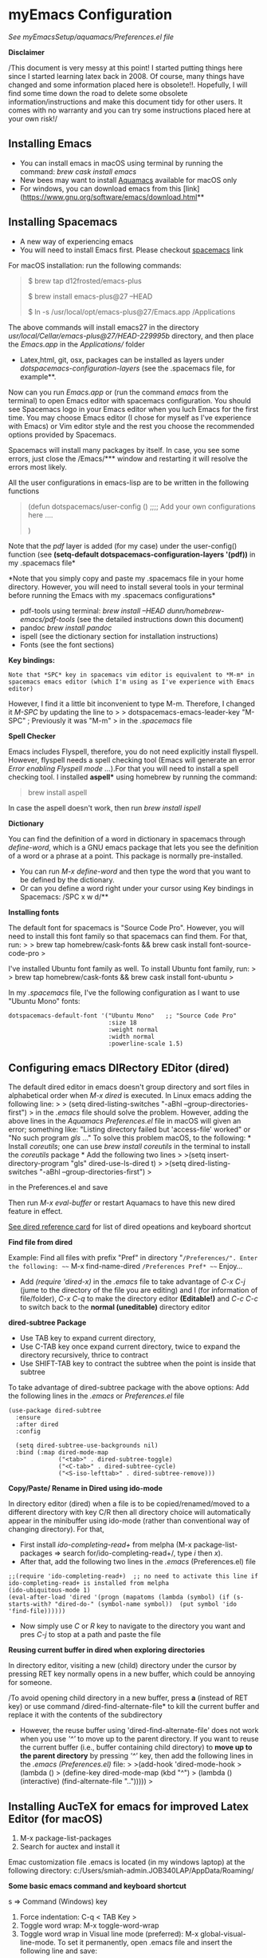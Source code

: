 * myEmacs Configuration
  :PROPERTIES:
  :CUSTOM_ID: myemacs-configuration
  :END:

/See myEmacsSetup/aquamacs/Preferences.el file/

*Disclaimer*

/This document is very messy at this point! I started putting things
here since I started learning latex back in 2008. Of course, many things
have changed and some information placed here is obsolete!!. Hopefully,
I will find some time down the road to delete some obsolete
information/instructions and make this document tidy for other users. It
comes with no warranty and you can try some instructions placed here at
your own risk!/

** Installing Emacs
   :PROPERTIES:
   :CUSTOM_ID: installing-emacs
   :END:

- You can install emacs in macOS using terminal by running the command:
  /brew cask install emacs/
- New bees may want to install [[http://aquamacs.org/][Aquamacs]]
  available for macOS only
- For windows, you can download emacs from this
  [link](https://www.gnu.org/software/emacs/download.html**

** Installing Spacemacs
   :PROPERTIES:
   :CUSTOM_ID: installing-spacemacs
   :END:

- A new way of experiencing emacs
- You will need to install Emacs first. Please checkout
  [[https://github.com/syl20bnr/spacemacs][spacemacs]] link

For macOS installation: run the following commands:

#+BEGIN_QUOTE
  $ brew tap d12frosted/emacs-plus

  $ brew install emacs-plus@27 --HEAD

  $ ln -s /usr/local/opt/emacs-plus@27/Emacs.app /Applications
#+END_QUOTE

The above commands will install emacs27 in the directory
/usr/local/Cellar/emacs-plus@27/HEAD-229995b/ directory, and then place
the /Emacs.app/ in the /Applications// folder

- Latex,html, git, osx, packages can be installed as layers under
  /dotspacemacs-configuration-layers/ (see the .spacemacs file, for
  example**.

Now can you run /Emacs.app/ or (run the command /emacs/ from the
terminal) to open Emacs editor with spacemacs configuration. You should
see Spacemacs logo in your Emacs editor when you luch Emacs for the
first time. You may choose Emacs editor (I chose for myself as I've
experience with Emacs) or Vim editor style and the rest you choose the
recommended options provided by Spacemacs.

Spacemacs will install many packages by itself. In case, you see some
errors, just close the /Emacs/*** window and restarting it will resolve
the errors most likely.

All the user configurations in emacs-lisp are to be written in the
following functions

#+BEGIN_QUOTE
  (defun dotspacemacs/user-config () ;;;; Add your own configurations
  here ....

  )
#+END_QUOTE

Note that the /pdf/ layer is added (for my case) under the user-config()
function (see *(setq-default dotspacemacs-configuration-layers '(pdf))*
in my .spacemacs file*

*Note that you simply copy and paste my .spacemacs file in your home
directory. However, you will need to install several tools in your
terminal before running the Emacs with my .spacemacs configurations*

- pdf-tools using terminal: /brew install --HEAD
  dunn/homebrew-emacs/pdf-tools/ (see the detailed instructions down
  this document)
- pandoc /brew install pandoc/
- ispell (see the dictionary section for installation instructions)
- Fonts (see the font sections)

*Key bindings:*

#+BEGIN_EXAMPLE
  Note that *SPC* key in spacemacs vim editor is equivalent to *M-m* in spacemacs emacs editor (which I'm using as I've experience with Emacs editor) 
#+END_EXAMPLE

However, I find it a little bit inconvenient to type M-m. Therefore, I
changed it /M-SPC/ by updating the line to > >
dotspacemacs-emacs-leader-key "M-SPC" ; Previously it was "M-m" > in the
/.spacemacs/ file

*Spell Checker*

Emacs includes Flyspell, therefore, you do not need explicitly install
flyspell. However, flyspell needs a spell checking tool (Emacs will
generate an error /Error enabling Flyspell mode .../).For that you will
need to install a spell checking tool. I installed *aspell** using
homebrew by running the command:

#+BEGIN_QUOTE
  brew install aspell
#+END_QUOTE

In case the aspell doesn't work, then run /brew install ispell/

*Dictionary*

You can find the definition of a word in dictionary in spacemacs through
/define-word/, which is a GNU emacs package that lets you see the
definition of a word or a phrase at a point. This package is normally
pre-installed.

- You can run /M-x define-word/ and then type the word that you want to
  be defined by the dictionary.
- Or can you define a word right under your cursor using Key bindings in
  Spacemacs: /SPC x w d/**

*Installing fonts*

The default font for spacemacs is "Source Code Pro". However, you will
need to install this font family so that spacemacs can find them. For
that, run: > > brew tap homebrew/cask-fonts && brew cask install
font-source-code-pro >

I've installed Ubuntu font family as well. To install Ubuntu font
family, run: > > brew tap homebrew/cask-fonts && brew cask install
font-ubuntu >

In my /.spacemacs/ file, I've the following configuration as I want to
use "Ubuntu Mono" fonts:

#+BEGIN_EXAMPLE
     dotspacemacs-default-font '("Ubuntu Mono"   ;; "Source Code Pro" 
                                 :size 18
                                 :weight normal
                                 :width normal
                                 :powerline-scale 1.5)
#+END_EXAMPLE

** Configuring emacs DIRectory EDitor (dired)
   :PROPERTIES:
   :CUSTOM_ID: configuring-emacs-directory-editor-dired
   :END:

The default dired editor in emacs doesn't group directory and sort files
in alphabetical order when /M-x dired/ is executed. In Linux emacs
adding the following line: > > (setq dired-listing-switches "-aBhl
--group-directories-first") > in the /.emacs/ file should solve the
problem. However, adding the above lines in the /Aquamacs
Preferences.el/ file in macOS will given an error; something like:
"Listing directory failed but 'access-file' worked" or "No such program
/gls/ ..." To solve this problem macOS, to the following: * Install
/coreutils/; one can use /brew install coreutils/ in the terminal to
install the /coreutils/ package * Add the following two lines > >(setq
insert-directory-program "gls" dired-use-ls-dired t) > >(setq
dired-listing-switches "-aBhl --group-directories-first") >

in the Preferences.el and save

Then run /M-x eval-buffer/ or restart Aquamacs to have this new dired
feature in effect.

[[https://www.gnu.org/software/emacs/refcards/pdf/dired-ref.pdf][See
dired reference card]] for list of dired opeations and keyboard shortcut

*Find file from dired*

Example: Find all files with prefix "Pref" in directory
"~/Preferences/". Enter the following: ~~~ M-x find-name-dired
~/Preferences Pref* ~~~ Enjoy...

- Add /(require 'dired-x)/ in the /.emacs/ file to take advantage of
  /C-x C-j/ (jume to the directory of the file you are editing) and I
  (for information of file/folder), /C-x C-q/ to make the directory
  editor *(Editable!)* and /C-c C-c/ to switch back to the *normal
  (uneditable)* directory editor

*dired-subtree Package*

- Use TAB key to expand current directory,
- Use C-TAB key once expand current directory, twice to expand the
  directory recursively, thrice to contract
- Use SHIFT-TAB key to contract the subtree when the point is inside
  that subtree

To take advantage of dired-subtree package with the above options: Add
the following lines in the /.emacs/ or /Preferences.el/ file

#+BEGIN_EXAMPLE
  (use-package dired-subtree
    :ensure
    :after dired
    :config
    
    (setq dired-subtree-use-backgrounds nil)
    :bind (:map dired-mode-map
                ("<tab>" . dired-subtree-toggle)
                ("<C-tab>" . dired-subtree-cycle)
                ("<S-iso-lefttab>" . dired-subtree-remove)))
#+END_EXAMPLE

*Copy/Paste/ Rename in Dired using ido-mode*

In directory editor (dired) when a file is to be copied/renamed/moved to
a different directory with key C/R then all directory choice will
automatically appear in the minibuffer using ido-mode (rather than
conventional way of changing directory). For that,

- First install /ido-completing-read+/ from melpha (M-x
  package-list-packages => search for/ido-completing-read+/, type /i/
  then /x/).
- After that, add the following two lines in the /.emacs/
  (Preferences.el) file

#+BEGIN_EXAMPLE
  ;;(require 'ido-completing-read+)  ;; no need to activate this line if ido-completing-read+ is installed from melpha 
  (ido-ubiquitous-mode 1)
  (eval-after-load 'dired '(progn (mapatoms (lambda (symbol) (if (s-starts-with? "dired-do-" (symbol-name symbol))  (put symbol 'ido 'find-file))))))
#+END_EXAMPLE

- Now simply use /C/ or /R/ key to navigate to the directory you want
  and pres /C-j/ to stop at a path and paste the file

*Reusing current buffer in dired when exploring directories*

In directory editor, visiting a new (child) directory under the cursor
by pressing RET key normally opens in a new buffer, which could be
annoying for someone.

/To avoid opening child directory in a new buffer, press *a* (instead of
RET key) or use command /dired-find-alternate-file* to kill the current
buffer and replace it with the contents of the subdirectory

- However, the reuse buffer using 'dired-find-alternate-file' does not
  work when you use /'^'/ to move up to the parent directory. If you
  want to reuse the current buffer (i.e., buffer containing child
  directory) to *move up to the parent directory* by pressing /'^'/ key,
  then add the following lines in the /.emacs (Preferences.el)/ file: >
  >(add-hook 'dired-mode-hook > (lambda () > (define-key dired-mode-map
  (kbd "^") > (lambda () (interactive) (find-alternate-file ".."))))) >

** Installing AucTeX for emacs for improved Latex Editor (for macOS)
   :PROPERTIES:
   :CUSTOM_ID: installing-auctex-for-emacs-for-improved-latex-editor-for-macos
   :END:

1. M-x package-list-packages
2. Search for auctex and install it

Emac customization file .emacs is located (in my windows laptop) at the
following directory: c:/Users/smiah-admin.JOB340LAP/AppData/Roaming/

*Some basic emacs command and keyboard shortcut*

s => Command (Windows) key

1. Force indentation: C-q < TAB Key >
2. Toggle word wrap: M-x toggle-word-wrap
3. Toggle word wrap in Visual line mode (preferred): M-x
   global-visual-line-mode. To set it permanently, open .emacs file and
   insert the following line and save:

(global-visual-line-mode 1) ; 1 for on, 0 for off.

If C-a and C-e makes your cursor go to the beginning of a paragraph and
end of a paragraph, it is just because fill-paragraph command is turned
on. You can deactivate it by M-q key. It is because of the
/better-defaults/ layer in dotspacemacs configuration file.

1.  Word wrap in Aquamacs: a) *Options ► Line Wrapping ► Word wrap b*
    Options ► Line Wrapping ► Adopt as default c) Options ► Save
    options**
2.  M-x delete-file => deletes file
3.  M-x delete-directory => deletes directory
4.  M -x make-directory /dirname =>/ This command creates a directory
    named dirname
5.  C-x d => open current directory
6.  C-x C-v RET => refresh buffer (for docView type g)
7.  Shift ^ => go to previous parent directory
8.  C-x [ => beginning of the document
9.  C-x ] => end of the document
10. C-Delete => deletes a word forward
11. C-Backspace => deletes a word backward
12. C-Shift-Backspace => deletes the entire line regardless of cursor
    position in the line
13. C-0 C-k => kills from point to the start of the line
14. C-up/down arrow => paragraph up/down
15. Next/previous buffer => C-x right arrow/left arrow
16. C-x o => To switch to another buffer in the split windows
17. C-x 5 o => To switch to another emacs window (frame)
18. C-x PLUS leftArrow (C-x PLUS rightArrow ) => switch between buffers.
19. Command+Shift+{ => switch between tabbed buffers (macOS)

- Switch to text mode: M-x text mode

*I (interactive) do (ido) mode*

- ido-mode is useful to find files from a directory. It shows all the
  subdirectories under a directory automatically. To make use of
  ido-mode, type > >M-x ido-mode >

To activate ido-mode when starting emacs, write

#+BEGIN_QUOTE
  (require 'ido) (ido-mode t)
#+END_QUOTE

in the /.emacs/ or /Preferences.el/ file and the run /M-x eval-buffer/
to take its effect without restarting emacs

- *smex* package is useful to have auto-complete commands in the
  minibuffer. See [[https://github.com/nonsequitur/smex][this link]] for
  details. To install this package, run

  - /M-x package-list-packages/
  - Search /smex/, then type i then x, then follow the instructions

*ido vertical mode* This mode makes ido-mode display vertically (very
convenient). First install ido-vertical-mode from the melpha packages
usng /M-x package-list-packages/ and then fine /ido-vertical-mode/ then
install it by typing /i/ then /x/ . After that add the following lines
in the .emacs (Preferences file)

#+BEGIN_EXAMPLE
  (require 'ido-vertical-mode)
  (ido-mode 1)
  (ido-vertical-mode 1)
  (setq ido-vertical-define-keys 'C-n-and-C-p-only)
#+END_EXAMPLE

*Installing pdf-tools* /pdf-tools/ is an open-source package, which is a
replacement of DocView package, which is built-in emacs. More details
about the package can be sought at
[[https://github.com/politza/pdf-tools][PDF tools README]]. To install
it, follow the steps below.

- Install /use-package/ package from /M-x package-list-packages/
- Open /.emacs/ (Preferences.el) file and add the following

#+BEGIN_EXAMPLE
  ;;; pdf-tools elisp via the use-package below. To upgrade the epdfinfo
  ;;; server, just do 'brew upgrade pdf-tools' prior to upgrading to newest
  ;;; pdf-tools package using Emacs package system. If things get messed
  ;;; up, just do 'brew uninstall pdf-tools', wipe out the elpa
  ;;; pdf-tools package and reinstall both as at the start.
  (use-package pdf-tools
    :ensure t
    :config
    (custom-set-variables
      '(pdf-tools-handle-upgrades nil)) ; Use brew upgrade pdf-tools instead.
    (setq pdf-info-epdfinfo-program "/usr/local/bin/epdfinfo"))
  (pdf-tools-install)
#+END_EXAMPLE

- Restart emacs or run /M-x eval-buffer RET/ to take effect of
  pdf-tools. Note that you will need to follow the on-screen
  instructions for the first time as it will install /poppler/ package
  using brew installer (install Homebrew installer if haven't!)
- In case Emacs is frozen to open a PDF file using PDF-tools, it is
  probably because you have linum-mode enabled. Note that pdf-tools
  pretty much unusable with linum-mode enabled. Therefore, you will need
  to *deactivate* it. For that add the following line somewhere in your
  .emacs (Preferences.el) file: > >(add-hook 'pdf-view-mode-hook
  (lambda() (linum-mode -1))) >

If the above steps installing pdf-tools doesn't work then follow the
steps below:

- Install /use-package/ package from /M-x package-list-packages/
- For macOS, install poppler using /brew install poppler automake/
- Using terminal install pdf-tools using /brew install --HEAD
  dunn/homebrew-emacs/pdf-tools/ Note the path of epdfinfo and after the
  installation as this path will be required down the road
- Install /pdf-tools/ package from /M-x package-list-packages/
- Open /.emacs/ (Preferences.el) file and add the above lines.

Working with latex "minted" package: Invoke latex command with

==========================================

1. Type Meta(Alt)-!
2. Then type: pdflatex -shell-escape source.tex or latex -shell-escape
   source.tex

Or insert the following lines in .emacs file and save:

(eval-after-load "tex"

'(setcdr (assoc "LaTeX" TeX-command-list)

'("%`%l%(mode) -shell-escape%' %t"

TeX-run-TeX nil (latex-mode doctex-mode) :help "Run LaTeX")

)

)

%%% HOw to install TOC ref option in AUCTEX

Add the following lines in .emacs

; Table of contents of latex document by reftex! (this is a comment)

(add-hook 'LaTeX-mode-hook 'turn-on-reftex)

(setq reftex-plug-into-AUCTeX t)

%%% How to install packages in emacs (e.g., auto-complete,
auto-complete-auctex, yasnippet)

1. Open .emacs file from "C:\extract\emacs/" directory
2. Add the following lines and save .emacs file:

; start package.el with emacs (require 'package) ; add MELPA repository
list (add-to-list 'package-archives'("melpa" .
"http://melpa.milkbox.net/packages/")) ; initialize package.el
(package-initialize)

3. Run the command /M-x eval-buffer/ or restart emacs

4. Type M-x package-list-packages

5. Find the package: e.g. auto-complete

6. Take the cursor at the beginning of the line containing package name,
   then type "I" then "x". Your package auto-complete is installed.

7. Add the following lines in the .emacs file and save:

; start auto-complete with emacs (require 'auto-complete) ; do default
config for auto-complete (require 'auto-complete-config)
(ac-config-default) 8. Restart emacs. In order to add
auto-complete-auctex and yasnippet, do the similar procedure

(Note that yasnippet package automatically drops down list of available
commands so is very powerful.)

Show line numbers at the left side of the file.

1. M-x package-list-packages
2. Search for linum
3. Type 'i' at the beginning of the line followed by 'x'
4. Type M-x global-linum

%%%%%%%%%%%%% OUTPUT DVI

Command: TeX-PDF-mode (C-c C-t C-p) This command toggles the PDF mode of
AUCTeX, a buffer-local minor mode which is enabled by default. You can
customize TeX-PDF-mode to give it a different default or set it as a
file local variable on a per-document basis. This option usually results
in calling either PDFTeX or ordinary TeX.

After TeX-PDF-mode is disabled, you will be able to comple latex
document to dvi and do the following to view dvi file:

1. M-x customize-variable
2. Type "TeX-view-program-selection"
3. Replace "Yap" with "Start"

%%%%%%%%%%%%%%% Auto-completion text mode

- Install company package from melpha: -> M-x package-list-packages,
  then C-s company -> i -> x -> y
- Insert the following in the .emacs file

(require 'company)

(add-hook 'after-init-hook 'global-company-mode)

(defun text-mode-hook-setup ()

;; make `company-backends' local is critcal

;; or else, you will have completion in every major mode, that's very
annoying!

(make-local-variable 'company-backends)

;; company-ispell is the plugin to complete words

(add-to-list 'company-backends 'company-ispell)

;; OPTIONAL, if
=company-ispell-dictionary&#39; is nil,=ispell-complete-word-dict' is
used

;; but I prefer hard code the dictionary path. That's more portable.

(setq company-ispell-dictionary (file-truename
"~/.emacs.d/misc/english-words.txt")))

(add-hook 'text-mode-hook 'text-mode-hook-setup)
